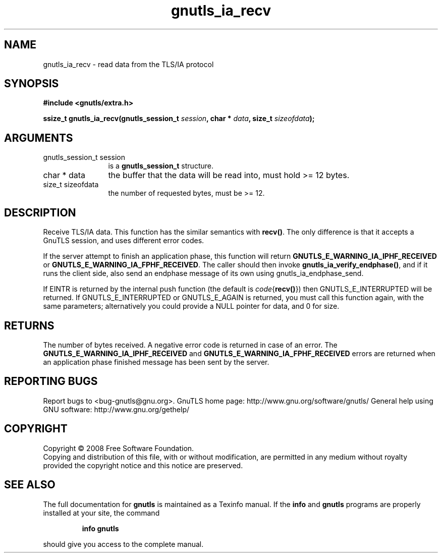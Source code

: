 .\" DO NOT MODIFY THIS FILE!  It was generated by gdoc.
.TH "gnutls_ia_recv" 3 "2.8.6" "gnutls" "gnutls"
.SH NAME
gnutls_ia_recv \- read data from the TLS/IA protocol
.SH SYNOPSIS
.B #include <gnutls/extra.h>
.sp
.BI "ssize_t gnutls_ia_recv(gnutls_session_t " session ", char * " data ", size_t " sizeofdata ");"
.SH ARGUMENTS
.IP "gnutls_session_t session" 12
is a \fBgnutls_session_t\fP structure.
.IP "char * data" 12
the buffer that the data will be read into, must hold >= 12 bytes.
.IP "size_t sizeofdata" 12
the number of requested bytes, must be >= 12.
.SH "DESCRIPTION"
Receive TLS/IA data.  This function has the similar semantics with
\fBrecv()\fP.  The only difference is that it accepts a GnuTLS session,
and uses different error codes.

If the server attempt to finish an application phase, this function
will return \fBGNUTLS_E_WARNING_IA_IPHF_RECEIVED\fP or
\fBGNUTLS_E_WARNING_IA_FPHF_RECEIVED\fP.  The caller should then invoke
\fBgnutls_ia_verify_endphase()\fP, and if it runs the client side, also
send an endphase message of its own using gnutls_ia_endphase_send.

If EINTR is returned by the internal push function (the default is
\fIcode\fP{\fBrecv()\fP}) then GNUTLS_E_INTERRUPTED will be returned.  If
GNUTLS_E_INTERRUPTED or GNUTLS_E_AGAIN is returned, you must call
this function again, with the same parameters; alternatively you
could provide a NULL pointer for data, and 0 for size.
.SH "RETURNS"
The number of bytes received.  A negative error code is
returned in case of an error.  The
\fBGNUTLS_E_WARNING_IA_IPHF_RECEIVED\fP and
\fBGNUTLS_E_WARNING_IA_FPHF_RECEIVED\fP errors are returned when an
application phase finished message has been sent by the server.
.SH "REPORTING BUGS"
Report bugs to <bug-gnutls@gnu.org>.
GnuTLS home page: http://www.gnu.org/software/gnutls/
General help using GNU software: http://www.gnu.org/gethelp/
.SH COPYRIGHT
Copyright \(co 2008 Free Software Foundation.
.br
Copying and distribution of this file, with or without modification,
are permitted in any medium without royalty provided the copyright
notice and this notice are preserved.
.SH "SEE ALSO"
The full documentation for
.B gnutls
is maintained as a Texinfo manual.  If the
.B info
and
.B gnutls
programs are properly installed at your site, the command
.IP
.B info gnutls
.PP
should give you access to the complete manual.
